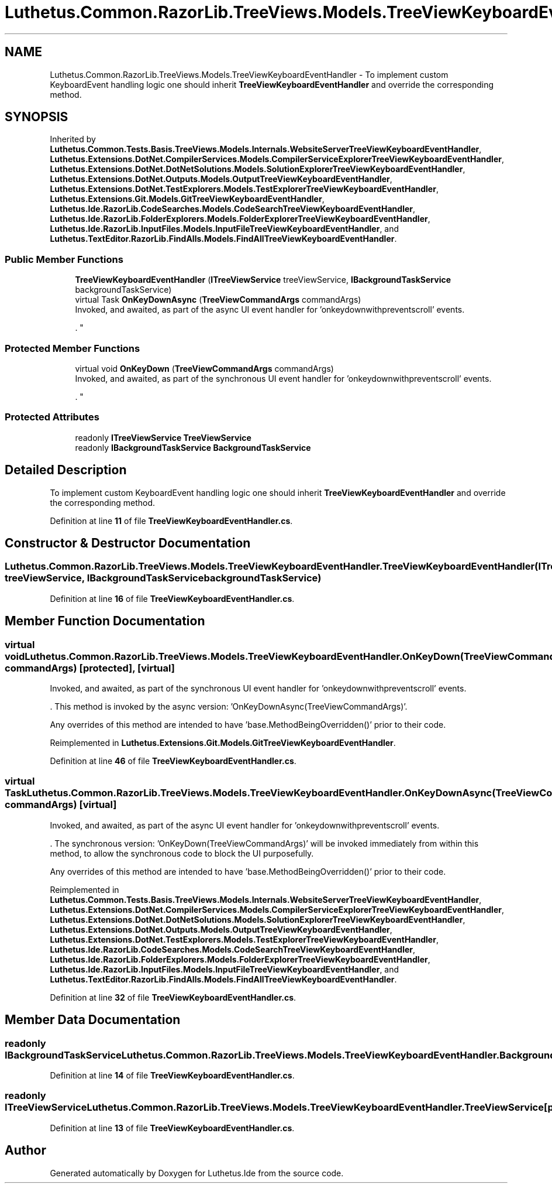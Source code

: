 .TH "Luthetus.Common.RazorLib.TreeViews.Models.TreeViewKeyboardEventHandler" 3 "Version 1.0.0" "Luthetus.Ide" \" -*- nroff -*-
.ad l
.nh
.SH NAME
Luthetus.Common.RazorLib.TreeViews.Models.TreeViewKeyboardEventHandler \- To implement custom KeyboardEvent handling logic one should inherit \fBTreeViewKeyboardEventHandler\fP and override the corresponding method\&.  

.SH SYNOPSIS
.br
.PP
.PP
Inherited by \fBLuthetus\&.Common\&.Tests\&.Basis\&.TreeViews\&.Models\&.Internals\&.WebsiteServerTreeViewKeyboardEventHandler\fP, \fBLuthetus\&.Extensions\&.DotNet\&.CompilerServices\&.Models\&.CompilerServiceExplorerTreeViewKeyboardEventHandler\fP, \fBLuthetus\&.Extensions\&.DotNet\&.DotNetSolutions\&.Models\&.SolutionExplorerTreeViewKeyboardEventHandler\fP, \fBLuthetus\&.Extensions\&.DotNet\&.Outputs\&.Models\&.OutputTreeViewKeyboardEventHandler\fP, \fBLuthetus\&.Extensions\&.DotNet\&.TestExplorers\&.Models\&.TestExplorerTreeViewKeyboardEventHandler\fP, \fBLuthetus\&.Extensions\&.Git\&.Models\&.GitTreeViewKeyboardEventHandler\fP, \fBLuthetus\&.Ide\&.RazorLib\&.CodeSearches\&.Models\&.CodeSearchTreeViewKeyboardEventHandler\fP, \fBLuthetus\&.Ide\&.RazorLib\&.FolderExplorers\&.Models\&.FolderExplorerTreeViewKeyboardEventHandler\fP, \fBLuthetus\&.Ide\&.RazorLib\&.InputFiles\&.Models\&.InputFileTreeViewKeyboardEventHandler\fP, and \fBLuthetus\&.TextEditor\&.RazorLib\&.FindAlls\&.Models\&.FindAllTreeViewKeyboardEventHandler\fP\&.
.SS "Public Member Functions"

.in +1c
.ti -1c
.RI "\fBTreeViewKeyboardEventHandler\fP (\fBITreeViewService\fP treeViewService, \fBIBackgroundTaskService\fP backgroundTaskService)"
.br
.ti -1c
.RI "virtual Task \fBOnKeyDownAsync\fP (\fBTreeViewCommandArgs\fP commandArgs)"
.br
.RI "Invoked, and awaited, as part of the async UI event handler for 'onkeydownwithpreventscroll' events\&.
.br

.br
\&. "
.in -1c
.SS "Protected Member Functions"

.in +1c
.ti -1c
.RI "virtual void \fBOnKeyDown\fP (\fBTreeViewCommandArgs\fP commandArgs)"
.br
.RI "Invoked, and awaited, as part of the synchronous UI event handler for 'onkeydownwithpreventscroll' events\&.
.br

.br
\&. "
.in -1c
.SS "Protected Attributes"

.in +1c
.ti -1c
.RI "readonly \fBITreeViewService\fP \fBTreeViewService\fP"
.br
.ti -1c
.RI "readonly \fBIBackgroundTaskService\fP \fBBackgroundTaskService\fP"
.br
.in -1c
.SH "Detailed Description"
.PP 
To implement custom KeyboardEvent handling logic one should inherit \fBTreeViewKeyboardEventHandler\fP and override the corresponding method\&. 
.PP
Definition at line \fB11\fP of file \fBTreeViewKeyboardEventHandler\&.cs\fP\&.
.SH "Constructor & Destructor Documentation"
.PP 
.SS "Luthetus\&.Common\&.RazorLib\&.TreeViews\&.Models\&.TreeViewKeyboardEventHandler\&.TreeViewKeyboardEventHandler (\fBITreeViewService\fP treeViewService, \fBIBackgroundTaskService\fP backgroundTaskService)"

.PP
Definition at line \fB16\fP of file \fBTreeViewKeyboardEventHandler\&.cs\fP\&.
.SH "Member Function Documentation"
.PP 
.SS "virtual void Luthetus\&.Common\&.RazorLib\&.TreeViews\&.Models\&.TreeViewKeyboardEventHandler\&.OnKeyDown (\fBTreeViewCommandArgs\fP commandArgs)\fR [protected]\fP, \fR [virtual]\fP"

.PP
Invoked, and awaited, as part of the synchronous UI event handler for 'onkeydownwithpreventscroll' events\&.
.br

.br
\&. This method is invoked by the async version: 'OnKeyDownAsync(TreeViewCommandArgs)'\&.
.br

.br

.PP
Any overrides of this method are intended to have 'base\&.MethodBeingOverridden()' prior to their code\&.
.br

.br
 
.PP
Reimplemented in \fBLuthetus\&.Extensions\&.Git\&.Models\&.GitTreeViewKeyboardEventHandler\fP\&.
.PP
Definition at line \fB46\fP of file \fBTreeViewKeyboardEventHandler\&.cs\fP\&.
.SS "virtual Task Luthetus\&.Common\&.RazorLib\&.TreeViews\&.Models\&.TreeViewKeyboardEventHandler\&.OnKeyDownAsync (\fBTreeViewCommandArgs\fP commandArgs)\fR [virtual]\fP"

.PP
Invoked, and awaited, as part of the async UI event handler for 'onkeydownwithpreventscroll' events\&.
.br

.br
\&. The synchronous version: 'OnKeyDown(TreeViewCommandArgs)' will be invoked immediately from within this method, to allow the synchronous code to block the UI purposefully\&.

.PP
Any overrides of this method are intended to have 'base\&.MethodBeingOverridden()' prior to their code\&.
.br

.br
 
.PP
Reimplemented in \fBLuthetus\&.Common\&.Tests\&.Basis\&.TreeViews\&.Models\&.Internals\&.WebsiteServerTreeViewKeyboardEventHandler\fP, \fBLuthetus\&.Extensions\&.DotNet\&.CompilerServices\&.Models\&.CompilerServiceExplorerTreeViewKeyboardEventHandler\fP, \fBLuthetus\&.Extensions\&.DotNet\&.DotNetSolutions\&.Models\&.SolutionExplorerTreeViewKeyboardEventHandler\fP, \fBLuthetus\&.Extensions\&.DotNet\&.Outputs\&.Models\&.OutputTreeViewKeyboardEventHandler\fP, \fBLuthetus\&.Extensions\&.DotNet\&.TestExplorers\&.Models\&.TestExplorerTreeViewKeyboardEventHandler\fP, \fBLuthetus\&.Ide\&.RazorLib\&.CodeSearches\&.Models\&.CodeSearchTreeViewKeyboardEventHandler\fP, \fBLuthetus\&.Ide\&.RazorLib\&.FolderExplorers\&.Models\&.FolderExplorerTreeViewKeyboardEventHandler\fP, \fBLuthetus\&.Ide\&.RazorLib\&.InputFiles\&.Models\&.InputFileTreeViewKeyboardEventHandler\fP, and \fBLuthetus\&.TextEditor\&.RazorLib\&.FindAlls\&.Models\&.FindAllTreeViewKeyboardEventHandler\fP\&.
.PP
Definition at line \fB32\fP of file \fBTreeViewKeyboardEventHandler\&.cs\fP\&.
.SH "Member Data Documentation"
.PP 
.SS "readonly \fBIBackgroundTaskService\fP Luthetus\&.Common\&.RazorLib\&.TreeViews\&.Models\&.TreeViewKeyboardEventHandler\&.BackgroundTaskService\fR [protected]\fP"

.PP
Definition at line \fB14\fP of file \fBTreeViewKeyboardEventHandler\&.cs\fP\&.
.SS "readonly \fBITreeViewService\fP Luthetus\&.Common\&.RazorLib\&.TreeViews\&.Models\&.TreeViewKeyboardEventHandler\&.TreeViewService\fR [protected]\fP"

.PP
Definition at line \fB13\fP of file \fBTreeViewKeyboardEventHandler\&.cs\fP\&.

.SH "Author"
.PP 
Generated automatically by Doxygen for Luthetus\&.Ide from the source code\&.
